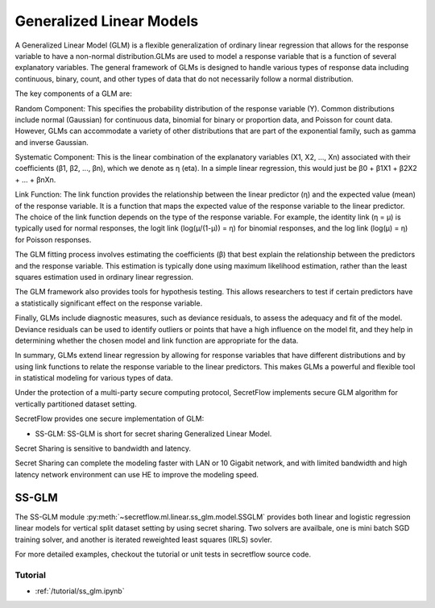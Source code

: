 Generalized Linear Models
==============

A Generalized Linear Model (GLM) is a flexible generalization of ordinary linear regression that allows for
the response variable to have a non-normal distribution.GLMs are used to model a response variable
that is a function of several explanatory variables.
The general framework of GLMs is designed to handle various types of
response data including continuous, binary, count, and other types of data that do not necessarily follow a normal distribution.

The key components of a GLM are:

Random Component: This specifies the probability distribution of the response variable (Y).
Common distributions include normal (Gaussian) for continuous data, binomial for binary or proportion data,
and Poisson for count data. However, GLMs can accommodate a variety of other distributions
that are part of the exponential family, such as gamma and inverse Gaussian.

Systematic Component: This is the linear combination of the explanatory variables (X1, X2, ..., Xn)
associated with their coefficients (β1, β2, ..., βn), which we denote as η (eta).
In a simple linear regression, this would just be β0 + β1X1 + β2X2 + ... + βnXn.

Link Function: The link function provides the relationship between the linear predictor (η)
and the expected value (mean) of the response variable.
It is a function that maps the expected value of the response variable to the linear predictor.
The choice of the link function depends on the type of the response variable.
For example, the identity link (η = μ) is typically used for normal responses,
the logit link (log(μ/(1-μ)) = η) for binomial responses, and the log link (log(μ) = η) for Poisson responses.

The GLM fitting process involves estimating the coefficients (β)
that best explain the relationship between the predictors and the response variable.
This estimation is typically done using maximum likelihood estimation,
rather than the least squares estimation used in ordinary linear regression.

The GLM framework also provides tools for hypothesis testing.
This allows researchers to test if certain predictors have a statistically significant effect on the response variable.

Finally, GLMs include diagnostic measures, such as deviance residuals,
to assess the adequacy and fit of the model.
Deviance residuals can be used to identify outliers or points that have a high influence on the model fit,
and they help in determining whether the chosen model and link function are appropriate for the data.

In summary, GLMs extend linear regression by allowing for response variables that have different distributions
and by using link functions to relate the response variable to the linear predictors.
This makes GLMs a powerful and flexible tool in statistical modeling for various types of data.

Under the protection of a multi-party secure computing protocol, SecretFlow
implements secure GLM algorithm for vertically partitioned dataset setting.

SecretFlow provides one secure implementation of GLM:

- SS-GLM: SS-GLM is short for secret sharing Generalized Linear Model.

Secret Sharing is sensitive to bandwidth and latency.

Secret Sharing can complete the modeling faster with LAN or 10 Gigabit network,
and with limited bandwidth and high latency network environment can use HE to improve the modeling speed.


SS-GLM
-------

The SS-GLM module :py:meth:`~secretflow.ml.linear.ss_glm.model.SSGLM`
provides both linear and logistic regression linear models
for vertical split dataset setting by using secret sharing.
Two solvers are availbale, one is mini batch SGD training solver,
and another is iterated reweighted least squares (IRLS) sovler.

For more detailed examples, checkout the tutorial or unit tests in secretflow source code.

Tutorial
~~~~~~~~

- :ref:`/tutorial/ss_glm.ipynb`